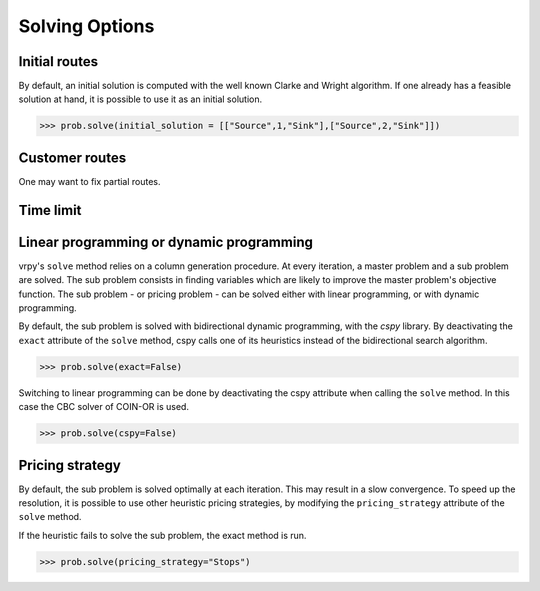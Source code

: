 Solving Options
===============

Initial routes
~~~~~~~~~~~~~~

By default, an initial solution is computed with the well known Clarke and Wright algorithm. If one already has a feasible solution at hand,
it is possible to use it as an initial solution. 

.. code-block:: python

	>>> prob.solve(initial_solution = [["Source",1,"Sink"],["Source",2,"Sink"]])

Customer routes
~~~~~~~~~~~~~~~

One may want to fix partial routes. 

Time limit
~~~~~~~~~~


Linear programming or dynamic programming
~~~~~~~~~~~~~~~~~~~~~~~~~~~~~~~~~~~~~~~~~

vrpy's ``solve`` method relies on a column generation procedure. At every iteration, a master problem and a sub problem are solved.
The sub problem consists in finding variables which are likely to improve the master problem's objective function. The sub problem - or 
pricing problem - can be solved either with linear programming, or with dynamic programming. 

By default, the sub problem is solved with bidirectional dynamic programming, with the `cspy` library. By deactivating the
``exact`` attribute of the ``solve`` method, cspy calls one of its heuristics instead of the bidirectional search algorithm.

.. code-block:: python

	>>> prob.solve(exact=False)

Switching to linear programming can be done by deactivating the cspy attribute when calling the ``solve`` method. 
In this case the CBC solver of COIN-OR is used. 

.. code-block:: python

	>>> prob.solve(cspy=False)
	
Pricing strategy
~~~~~~~~~~~~~~~~

By default, the sub problem is solved optimally at each iteration. This may result in a slow convergence. To speed up the resolution,
it is possible to use other heuristic pricing strategies, by modifying the ``pricing_strategy`` attribute of the ``solve`` method. 

If the heuristic fails to solve the sub problem, the exact method is run. 

.. code-block:: python

	>>> prob.solve(pricing_strategy="Stops")